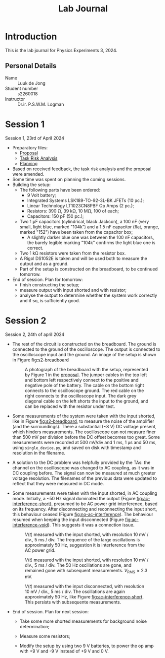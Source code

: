 #+TITLE: Lab Journal
* Introduction
This is the lab journal for Physics Experiments 3, 2024.
** Personal Details
- Name :: Luuk de Jong
- Student number :: s2260018
- Instructor :: Dr.ir. P.S.W.M. Logman 
* Session 1
Session 1, 23rd of April 2024
- Preparatory files:
  - [[file:proposal/proposal.pdf][Proposal]]
  - [[file:proposal/tra.pdf][Task Risk Analysis]]
  - [[file:planning/planning.org][Planning]]
- Based on received feedback, the task risk analysis and the proposal were amended.
- Some time was spent on planning the coming sessions.
- Building the setup:
  - The following parts have been ordered:
    - 9 Volt battery;
    - Integrated Systems LSK189-TO-92-3L-BK JFETs (10 pc.);
    - Linear Technology LT1023CN8PBF Op Amps (2 pc.);
    - Resistors: 390 Ω, 39 kΩ, 10 MΩ, 100 of each;
    - Capacitors: 150 pF (50 pc.);
  - Two 1 μF capacitors (cylindrical, black Jackcon), a 100 nF (very small, light blue, marked "104k") and a 1.5 nF capacitor (flat, orange, marked "152") have been taken from the capacitor box;
    - A slightly darker blue one was between the 100 nF capacitors, the barely legible marking "104k" confirms the light blue one is correct.
  - Two 1 kΩ resistors were taken from the resistor box.
  - A Rigol DS1052E is taken and will be used both to measure the output and as a ground.
  - Part of the setup is constructed on the breadboard, to be continued tomorrow.
- End of session. Plan for tomorrow:
  - finish constructing the setup;
  - measure output with input shorted and with resistor;
  - analyse the output to determine whether the system work correctly and if so, is sufficiently good.
* Session 2
Session 2, 24th of april 2024
- The rest of the circuit is constructed on the breadboard.
  The ground is connected to the ground of the oscilloscope.
  The output is connected to the oscilloscope input and the ground.
  An image of the setup is shown in Figure [[fig:s2-breadboard]]

  #+NAME: fig:s2-breadboard
  #+CAPTION: A photograph of the breadboard with the setup, represented by Figure 1 in the [[file:proposal/proposal.pdf][proposal]].  The jumper cables in the top left and bottom left respectively connect to the positive and negative pole of the battery.  The cable on the bottom right connects to the oscilloscope ground.  The red cable on the right connects to the oscilloscope input.  The dark grey diagonal cable on the left shorts the input to the ground, and can be replaced with the resistor under test.
  #+ATTR_HTML: :width 70%
  [[file:images/20240424_144541_breadboard.jpg]]

- Some measurements of the system were taken with the input shorted, like in Figure [[fig:s2-breadboard]], to measure the noise of the amplifier (and the surroundings).  There a substantial (~8 V) DC voltage present, which hinders measurements.  The oscilloscope can not measure finer than 500 mV per division before the DC offset becomes too great.  Some measurements were recorded at 500 mV/div and 1 ms, 1 μs and 50 ms, using =single_device.py=, and saved on disk with timestamp and resolution in the filename.

- A solution to the DC problem was helpfully provided by the TAs: the channel on the oscilloscope was changed to AC coupling, as it was in DC coupling before.  The signal can now be measured at much greater voltage resolution.  The filenames of the previous data were updated to reflect that they were measured in DC mode.

- Some measurements were taken with the input shorted, in AC coupling mode.  Initially, a ~50 Hz signal dominated the output (Figure [[fig:ac-interference-short]]), presumed to be AC power grid interference, based on its frequency.
  After disconnecting and reconnecting the input short, this behaviour ceased (Figure [[fig:no-ac-interference]]).
  The behaviour resumed when keeping the input disconnected (Figure [[fig:ac-interference-void]]).
  This suggests it was a connection issue.
 
  #+NAME: fig:ac-interference-short
  #+CAPTION: $V(t)$ measured with the input shorted, with resolution 10 mV / div., 5 ms / div.  The frequence of the large oscillations is approximately 50 Hz, suggestion it is interference from the AC power grid.
   #+ATTR_HTML: :width 70%
  [[file:images/s2-160345-short-10mv-5ms-ac_v-t.png]]

  #+NAME: fig:no-ac-interference
  #+CAPTION: $V(t)$ measured with the input shorted, with resolution 10 mV / div., 5 ms / div.  The 50 Hz oscillations are gone, and remained gone with subsequent measurements.  $V_{\mathrm{RMS}} ≈ 2.3\text{ mV}$.
  #+ATTR_HTML: :width 70%
  [[file:images/s2-162029-short-5mv-5ms-ac_v-t.png]]

  #+NAME: fig:ac-interference-void
  #+CAPTION:  $V(t)$ measured with the input disconnected, with resolution 10 mV / div., 5 ms / div.  The oscillations are again approximately 50 Hz, like Figure [[fig:ac-interference-short]].  This persists with subsequente measurements.
  #+ATTR_HTML: :width 70%
  [[file:images/s2-163356-void-5mv-5ms-ac_v-t.png]]

- End of session.  Plan for next session:

  - Take some more shorted measurements for background noise determination;

  - Measure some resistors;

  - Modify the setup by using two 9 V batteries, to power the op amp with +9 V and -9 V instead of +9 V and 0 V.
